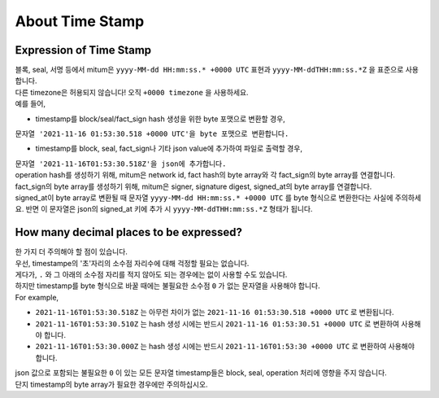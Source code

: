 ===================================================
About Time Stamp
===================================================

Expression of Time Stamp
'''''''''''''''''''''''''''''''''''''''''''''''''''

| 블록, seal, 서명 등에서 mitum은 ``yyyy-MM-dd HH:mm:ss.* +0000 UTC`` 표현과 ``yyyy-MM-ddTHH:mm:ss.*Z`` 을 표준으로 사용합니다.
| 다른 timezone은 허용되지 않습니다! 오직 ``+0000 timezone`` 을 사용하세요.

| 예를 들어,

* timestamp를 block/seal/fact_sign hash 생성을 위한 byte 포맷으로 변환할 경우, 
| ``문자열 '2021-11-16 01:53:30.518 +0000 UTC'을 byte 포맷으로 변환합니다.``

* timestamp를 block, seal, fact_sign나 기타 json value에 추가하여 파일로 출력할 경우,
| ``문자열 '2021-11-16T01:53:30.518Z'을 json에 추가합니다.``

| operation hash를 생성하기 위해, mitum은 network id, fact hash의 byte array와 각 fact_sign의 byte array를 연결합니다.
| fact_sign의 byte array를 생성하기 위해, mitum은 signer, signature digest, signed_at의 byte array를 연결합니다.

| signed_at이 byte array로 변환될 때 문자열 ``yyyy-MM-dd HH:mm:ss.* +0000 UTC`` 를 byte 형식으로 변환한다는 사실에 주의하세요. 반면 이 문자열은 json의 signed_at 키에 추가 시 ``yyyy-MM-ddTHH:mm:ss.*Z`` 형태가 됩니다.

How many decimal places to be expressed?
'''''''''''''''''''''''''''''''''''''''''''''''''''

| 한 가지 더 주의해야 할 점이 있습니다.

| 우선, timestampe의 '초'자리의 소수점 자리수에 대해 걱정할 필요는 없습니다.
| 게다가, ``.`` 와  그 아래의 소수점 자리를 적지 않아도 되는 경우에는 없이 사용할 수도 있습니다.
| 하지만 timestamp를 byte 형식으로 바꿀 때에는 불필요한 소수점 ``0`` 가 없는 문자열을 사용해야 합니다.

| For example,

* ``2021-11-16T01:53:30.518Z`` 는 아무런 차이가 없는 ``2021-11-16 01:53:30.518 +0000 UTC`` 로 변환됩니다.
* ``2021-11-16T01:53:30.510Z`` 는 hash 생성 시에는 반드시 ``2021-11-16 01:53:30.51 +0000 UTC`` 로 변환하여 사용해야 합니다.
* ``2021-11-16T01:53:30.000Z`` 는 hash 생성 시에는 반드시 ``2021-11-16T01:53:30 +0000 UTC`` 로 변환하여 사용해야 합니다.

| json 값으로 포함되는 불필요한 ``0`` 이 있는 모든 문자열 timestamp들은 block, seal, operation 처리에 영향을 주지 않습니다.

| 단지 timestamp의 byte array가 필요한 경우에만 주의하십시오.